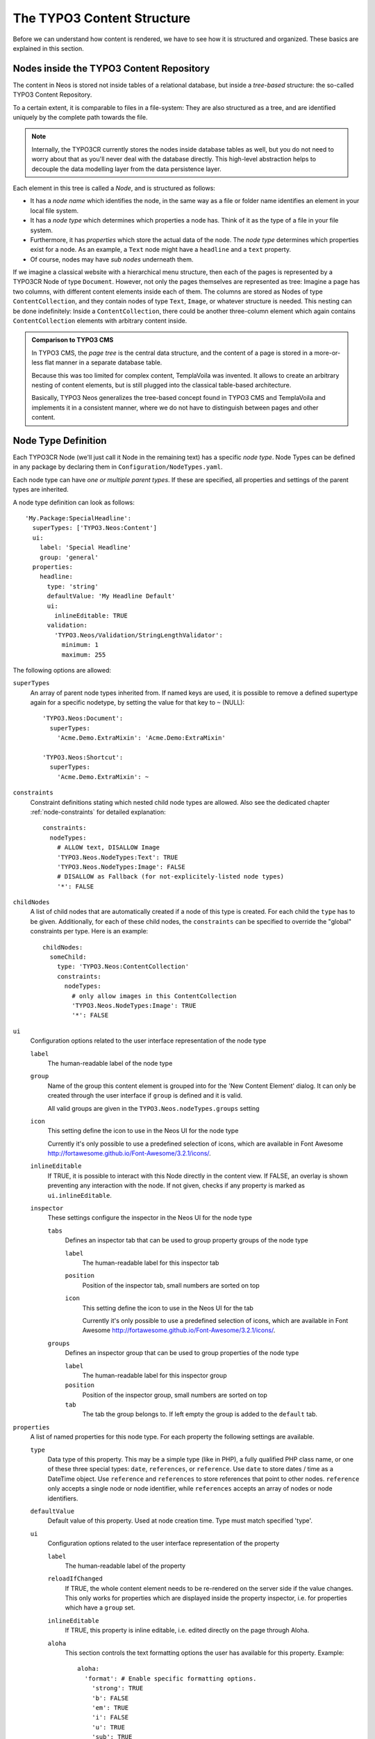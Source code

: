 .. _content-structure:

===========================
The TYPO3 Content Structure
===========================

Before we can understand how content is rendered, we have to see how it is structured
and organized. These basics are explained in this section.

Nodes inside the TYPO3 Content Repository
=========================================

The content in Neos is stored not inside tables of a relational database, but
inside a *tree-based* structure: the so-called TYPO3 Content Repository.

To a certain extent, it is comparable to files in a file-system: They are also
structured as a tree, and are identified uniquely by the complete path towards
the file.

.. note:: Internally, the TYPO3CR currently stores the nodes inside database
   tables as well, but you do not need to worry about that as you'll never deal
   with the database directly. This high-level abstraction helps to decouple
   the data modelling layer from the data persistence layer.

Each element in this tree is called a *Node*, and is structured as follows:

* It has a *node name* which identifies the node, in the same way as a file or
  folder name identifies an element in your local file system.
* It has a *node type* which determines which properties a node has. Think of
  it as the type of a file in your file system.
* Furthermore, it has *properties* which store the actual data of the node.
  The *node type* determines which properties exist for a node. As an example,
  a ``Text`` node might have a ``headline`` and a ``text`` property.
* Of course, nodes may have *sub nodes* underneath them.

If we imagine a classical website with a hierarchical menu structure, then each
of the pages is represented by a TYPO3CR Node of type ``Document``. However, not only
the pages themselves are represented as tree: Imagine a page has two columns,
with different content elements inside each of them. The columns are stored as
Nodes of type ``ContentCollection``, and they contain nodes of type ``Text``, ``Image``, or
whatever structure is needed. This nesting can be done indefinitely: Inside
a ``ContentCollection``, there could be another three-column element which again contains
``ContentCollection`` elements with arbitrary content inside.

.. admonition:: Comparison to TYPO3 CMS

	In TYPO3 CMS, the *page tree* is the central data structure, and the content
	of a page is stored in a more-or-less flat manner in a separate database table.

	Because this was too limited for complex content, TemplaVoila was invented.
	It allows to create an arbitrary nesting of content elements, but is still
	plugged into the classical table-based architecture.

	Basically, TYPO3 Neos generalizes the tree-based concept found in TYPO3 CMS
	and TemplaVoila and implements it in a consistent manner, where we do not
	have to distinguish between pages and other content.

.. _node-type-definition:

Node Type Definition
====================

Each TYPO3CR Node (we'll just call it Node in the remaining text) has a specific
*node type*. Node Types can be defined in any package by declaring them in
``Configuration/NodeTypes.yaml``.

Each node type can have *one or multiple parent types*. If these are specified,
all properties and settings of the parent types are inherited.

A node type definition can look as follows::

	'My.Package:SpecialHeadline':
	  superTypes: ['TYPO3.Neos:Content']
	  ui:
	    label: 'Special Headline'
	    group: 'general'
	  properties:
	    headline:
	      type: 'string'
	      defaultValue: 'My Headline Default'
	      ui:
	        inlineEditable: TRUE
	      validation:
	        'TYPO3.Neos/Validation/StringLengthValidator':
	          minimum: 1
	          maximum: 255

The following options are allowed:

``superTypes``
  An array of parent node types inherited from. If named keys are used, it is possible to remove a defined supertype
  again for a specific nodetype, by setting the value for that key to ``~`` (NULL)::

    'TYPO3.Neos:Document':
      superTypes:
        'Acme.Demo.ExtraMixin': 'Acme.Demo:ExtraMixin'

    'TYPO3.Neos:Shortcut':
      superTypes:
        'Acme.Demo.ExtraMixin': ~


``constraints``
  Constraint definitions stating which nested child node types are allowed. Also see the dedicated chapter
  :ref:`node-constraints` for detailed explanation::

    constraints:
      nodeTypes:
        # ALLOW text, DISALLOW Image
        'TYPO3.Neos.NodeTypes:Text': TRUE
        'TYPO3.Neos.NodeTypes:Image': FALSE
        # DISALLOW as Fallback (for not-explicitely-listed node types)
        '*': FALSE

``childNodes``
  A list of child nodes that are automatically created if a node of this type is created.
  For each child the ``type`` has to be given. Additionally, for each of these child nodes,
  the ``constraints`` can be specified to override the "global" constraints per type.
  Here is an example::

    childNodes:
      someChild:
        type: 'TYPO3.Neos:ContentCollection'
        constraints:
          nodeTypes:
            # only allow images in this ContentCollection
            'TYPO3.Neos.NodeTypes:Image': TRUE
            '*': FALSE

``ui``
  Configuration options related to the user interface representation of the node type

  ``label``
    The human-readable label of the node type

  ``group``
    Name of the group this content element is grouped into for the 'New Content Element' dialog.
    It can only be created through the user interface if ``group`` is defined and it is valid.

    All valid groups are given in the ``TYPO3.Neos.nodeTypes.groups`` setting

  ``icon``
    This setting define the icon to use in the Neos UI for the node type

    Currently it's only possible to use a predefined selection of icons, which
    are available in Font Awesome http://fortawesome.github.io/Font-Awesome/3.2.1/icons/.

  ``inlineEditable``
    If TRUE, it is possible to interact with this Node directly in the content view.
    If FALSE, an overlay is shown preventing any interaction with the node.
    If not given, checks if any property is marked as ``ui.inlineEditable``.

  ``inspector``
    These settings configure the inspector in the Neos UI for the node type

    ``tabs``
      Defines an inspector tab that can be used to group property groups of the node type

      ``label``
        The human-readable label for this inspector tab

      ``position``
        Position of the inspector tab, small numbers are sorted on top

      ``icon``
        This setting define the icon to use in the Neos UI for the tab

        Currently it's only possible to use a predefined selection of icons, which
        are available in Font Awesome http://fortawesome.github.io/Font-Awesome/3.2.1/icons/.

    ``groups``
      Defines an inspector group that can be used to group properties of the node type

      ``label``
        The human-readable label for this inspector group

      ``position``
        Position of the inspector group, small numbers are sorted on top

      ``tab``
        The tab the group belongs to. If left empty the group is added to the ``default`` tab.

``properties``
  A list of named properties for this node type. For each property the following settings are available.

  ``type``
    Data type of this property. This may be a simple type (like in PHP), a fully qualified PHP class name, or one of
    these three special types: ``date``, ``references``, or ``reference``. Use ``date`` to store dates / time as a DateTime object.
    Use ``reference`` and ``references`` to store references that point to other nodes. ``reference`` only accepts a single node
    or node identifier, while ``references`` accepts an array of nodes or node identifiers.

  ``defaultValue``
    Default value of this property. Used at node creation time. Type must match specified 'type'.

  ``ui``
    Configuration options related to the user interface representation of the property

    ``label``
      The human-readable label of the property

    ``reloadIfChanged``
      If TRUE, the whole content element needs to be re-rendered on the server side if the value
      changes. This only works for properties which are displayed inside the property inspector,
      i.e. for properties which have a ``group`` set.

    ``inlineEditable``
      If TRUE, this property is inline editable, i.e. edited directly on the page through Aloha.

    ``aloha``
      This section controls the text formatting options the user has available for this property.
      Example::

        aloha:
          'format': # Enable specific formatting options.
            'strong': TRUE
            'b': FALSE
            'em': TRUE
            'i': FALSE
            'u': TRUE
            'sub': TRUE
            'sup': TRUE
            'p': TRUE
            'h1': TRUE
            'h2': TRUE
            'h3': TRUE
            'h4': FALSE
            'h5': FALSE
            'h6': FALSE
            'code': FALSE
            'removeFormat': TRUE
          'table':
            'table': TRUE
          'link':
            'a': TRUE
          'list':
            'ul': TRUE
            'ol': TRUE
          'alignment':
            'left': TRUE
            'center': TRUE
            'right': TRUE
            'justify': TRUE
          'formatlesspaste':
            'button': TRUE # Show toggle button for formatless pasting.
            'formatlessPasteOption': FALSE # Whether the format less pasting should be enable by default.
            'strippedElements': ['a'] # If not set the default setting is used.

      Example of disabling all formatting options::

        aloha:
          'format': []
          'table': []
          'link': []
          'list': []
          'alignment': []
          'formatlesspaste':
            'button': FALSE
            'formatlessPasteOption': TRUE

    ``inspector``
      These settings configure the inspector in the Neos UI for the property.

      ``group``
        Identifier of the *inspector group* this property is categorized into in the content editing
        user interface. If none is given, the property is not editable through the property inspector
        of the user interface.

        The value here must reference a groups configured in the ``ui.inspector.groups`` element of the
        node type this property belongs to.

      ``position``
        Position inside the inspector group, small numbers are sorted on top.

      ``editor``
        Name of the JavaScript Editor Class which is instantiated to edit this element in the inspector.

      ``editorOptions``
        A set of options for the given editor

  ``validation``
    A list of validators to use on the property. Below each validator type any options for the validator
    can be given. See below for more information.

Here is one of the standard Neos node types (slightly shortened)::

	'TYPO3.Neos.NodeTypes:Image':
	  superTypes: ['TYPO3.Neos:Content']
	  ui:
	    label: 'Image'
	    icon: 'icon-picture'
	    inspector:
	      groups:
	        image:
	          label: 'Image'
	          position: 5
	  properties:
	    image:
	      type: TYPO3\Media\Domain\Model\ImageVariant
	      ui:
	        label: 'Image'
	        reloadIfChanged: TRUE
	        inspector:
	          group: 'image'
	    alignment:
	      type: string
	      defaultValue: ''
	      ui:
	        label: 'Alignment'
	        reloadIfChanged: TRUE
	        inspector:
	          group: 'image'
	          editor: 'TYPO3.Neos/Inspector/Editors/SelectBoxEditor'
	          editorOptions:
	            placeholder: 'Default'
	            values:
	              '':
	                label: ''
	              center:
	                label: 'Center'
	              left:
	                label: 'Left'
	              right:
	                label: 'Right'
	    alternativeText:
	      type: string
	      ui:
	        label: 'Alternative text'
	        reloadIfChanged: TRUE
	        inspector:
	          group: 'image'
	      validation:
	        'TYPO3.Neos/Validation/StringLengthValidator':
	          minimum: 1
	          maximum: 255
	    hasCaption:
	      type: boolean
	      ui:
	        label: 'Enable caption'
	        reloadIfChanged: TRUE
	        inspector:
	          group: 'image'
	    caption:
	      type: string
	      defaultValue: '<p>Enter caption here</p>'
	      ui:
	        inlineEditable: TRUE


Property Type: reference / references
-------------------------------------

For the property type `reference` and `references` one can restrict the type of the target nodes which
can be selected in the editor -- this is possible using the `nodeTypes editorOption` as follows::

    authors:
      type: references
      ui:
        label: 'Article Authors'
        inspector:
          editorOptions:
            nodeTypes: ['My.Website:Author']


Property Validation
-------------------

The validators that can be assigned to properties in the node type configuration are used on properties
that are edited via the inspector and are applied on the client-side only. The available validators can
be found in the Neos package in ``Resources/Public/JavaScript/Shared/Validation``:

* AlphanumericValidator
* CountValidator
* DateTimeRangeValidator
* DateTimeValidator
* EmailAddressValidator
* FloatValidator
* IntegerValidator
* LabelValidator
* NotEmptyValidator
* NumberRangeValidator
* RegularExpressionValidator
* StringLengthValidator
* StringValidator
* TextValidator
* UuidValidator

The options are in sync with the Flow validators, so feel free to check the Flow documentation for details.

To apply options, just specify them like this::

	someProperty:
	  validation:
	    'TYPO3.Neos/Validation/StringLengthValidator':
	      minimum: 1
	      maximum: 255

Custom Validators
~~~~~~~~~~~~~~~~~

It is possible to register paths into RequireJS (the JavaScript file and module loader used by Neos, see
http://requirejs.org) and by this custom validators into Neos. Validators should be named '<SomeType>Validator',
and can be referenced by ``My.Package/Public/Scripts/Validators/FooValidator`` for example.

Namespaces can be registered like this in *Settings.yaml*::

	TYPO3:
	  Neos:
	    userInterface:
	      requireJsPathMapping:
	        'My.Package/Validation': 'resource://My.Package/Public/Scripts/Validators'

Registering specific validators is also possible like this::

	TYPO3:
	  Neos:
	    userInterface:
	      validators:
	        'My.Package/AlphanumericValidator':
	          path: 'resource://My.Package/Public/Scripts/Validators/FooValidator'

Custom Editors
~~~~~~~~~~~~~~

Like with validators, using custom editors is possible as well. Every dataType has it's default editor set, which
can have options applied like::

	TYPO3:
	  Neos:
	    userInterface:
	      inspector:
	        dataTypes:
	          'string':
	            editor: 'TYPO3.Neos/Editors/TextFieldEditor'
	            editorOptions:
	              placeholder: 'This is a placeholder'

On a property level this can be overridden like::

	TYPO3:
	  Neos:
	    userInterface:
	      inspector:
	        properties:
	          'string':
	            editor: 'My.Package/Editors/TextFieldEditor'
	            editorOptions:
	              placeholder: 'This is my custom placeholder'

Namespaces can be registered like this, as with validators::

	TYPO3:
	  Neos:
	    userInterface:
	      requireJsPathMapping:
	        'My.Package/Editors': 'resource://My.Package/Public/Scripts/Inspector/Editors'

Editors should be named `<SomeType>Editor` and can be referenced by `My.Package/Inspector/Editors/MyCustomEditor`
for example.

Registering specific editors is also possible like this::

	TYPO3:
	  Neos:
	    userInterface:
	      inspector:
	        editors:
	          'TYPO3.Neos/BooleanEditor':
	            path: 'resource://TYPO3.Neos/Public/JavaScript/Content/Inspector/Editors/BooleanEditor'

Predefined Node Types
---------------------

TYPO3 Neos is shipped with a number of node types. It is helpful to know some of
them, as they can be useful elements to extend, and Neos depends on some of them
for proper behavior.

There are a few core node types which are needed by Neos; these are shipped in ``TYPO3.Neos``
directly. All other node types such as Text, Image, ... are shipped inside the ``TYPO3.Neos.NodeTypes``
package.

TYPO3.Neos:Node
~~~~~~~~~~~~~~~

``TYPO3.Neos:Node`` is a (more or less internal) base type which should be extended by
all content types which are used in the context of TYPO3 Neos.

It does not define any properties.


TYPO3.Neos:Document
~~~~~~~~~~~~~~~~~~~

An important distinction is between nodes which look and behave like pages
and "normal content" such as text, which is rendered inside a page. Nodes which
behave like pages are called *Document Nodes* in Neos. This means they have a unique,
externally visible URL by which they can be rendered.

The standard *page* in Neos is implemented by ``TYPO3.Neos.NodeTypes:Page`` which directly extends from
``TYPO3.Neos:Document``.


TYPO3.Neos:ContentCollection and TYPO3.Neos:Content
~~~~~~~~~~~~~~~~~~~~~~~~~~~~~~~~~~~~~~~~~~~~~~~~~~~

All content which does not behave like pages, but which lives inside them, is
implemented by two different node types:

First, there is the ``TYPO3.Neos:ContentCollection`` type: A ``TYPO3.Neos:ContentCollection`` has a structural purpose.
It usually does not contain any properties itself, but it contains an ordered list of child
nodes which are rendered inside.

Currently, ``TYPO3.Neos:ContentCollection`` should not be extended by custom types.

Second, the node type for all standard elements (such as text, image, youtube,
...) is ``TYPO3.Neos:Content``. This is–by far–the most often extended node type.
